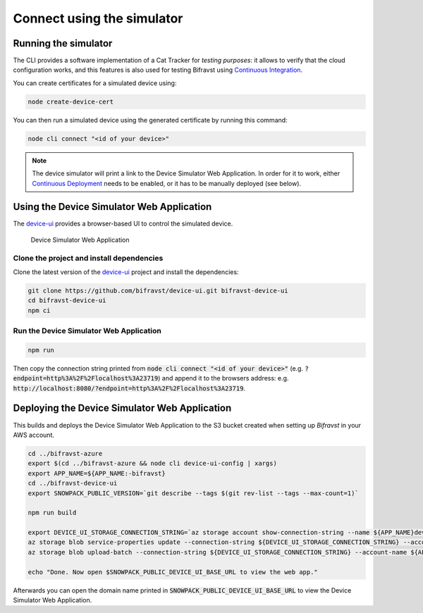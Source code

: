 ================================================================================
Connect using the simulator
================================================================================

Running the simulator
================================================================================

The CLI provides a software implementation of a Cat Tracker for *testing purposes*:
it allows to verify that the cloud configuration works, and this features is
also used for testing Bifravst using `Continuous Integration <../ContinuousIntegration.html>`_.

You can create certificates for a simulated device using:

.. code-block:: bash

    node create-device-cert

You can then run a simulated device using the generated certificate by running
this command:

.. code-block:: bash

    node cli connect "<id of your device>"

.. note::

    The device simulator will print a link to the Device Simulator Web Application. In
    order for it to work, either `Continuous Deployment <./ContinuousDeployment.html>`_
    needs to be enabled, or it has to be manually deployed (see below).

Using the Device Simulator Web Application
================================================================================

The device-ui_ provides a
browser-based UI to control the simulated device.

.. figure:: ../aws/device-simulator.png
   :alt: Device Simulator Web Application

   Device Simulator Web Application

Clone the project and install dependencies
--------------------------------------------------------------------------------

Clone the latest version of the
device-ui_ project and
install the dependencies:

.. code-block:: bash

    git clone https://github.com/bifravst/device-ui.git bifravst-device-ui
    cd bifravst-device-ui
    npm ci

Run the Device Simulator Web Application
--------------------------------------------------------------------------------

.. code-block:: bash

    npm run

Then copy the connection string printed from :code:`node cli connect "<id of your device>"`
(e.g. :code:`?endpoint=http%3A%2F%2Flocalhost%3A23719`) and append it to the
browsers address: e.g. :code:`http://localhost:8080/?endpoint=http%3A%2F%2Flocalhost%3A23719`.

Deploying the Device Simulator Web Application
================================================================================

This builds and deploys the Device Simulator Web Application to the S3 bucket created
when setting up *Bifravst* in your AWS account.

.. code-block:: bash

    cd ../bifravst-azure
    export $(cd ../bifravst-azure && node cli device-ui-config | xargs)
    export APP_NAME=${APP_NAME:-bifravst}
    cd ../bifravst-device-ui
    export SNOWPACK_PUBLIC_VERSION=`git describe --tags $(git rev-list --tags --max-count=1)`

    npm run build

    export DEVICE_UI_STORAGE_CONNECTION_STRING=`az storage account show-connection-string --name ${APP_NAME}deviceui --query 'connectionString'` 
    az storage blob service-properties update --connection-string ${DEVICE_UI_STORAGE_CONNECTION_STRING} --account-name ${APP_NAME}deviceui --static-website --404-document index.html --index-document index.html
    az storage blob upload-batch --connection-string ${DEVICE_UI_STORAGE_CONNECTION_STRING} --account-name ${APP_NAME}deviceui -s ./build -d '$web'

    echo "Done. Now open $SNOWPACK_PUBLIC_DEVICE_UI_BASE_URL to view the web app."

Afterwards you can open the domain name printed in
:code:`SNOWPACK_PUBLIC_DEVICE_UI_BASE_URL` to view the Device Simulator Web Application.

.. _device-ui: https://github.com/bifravst/device-ui